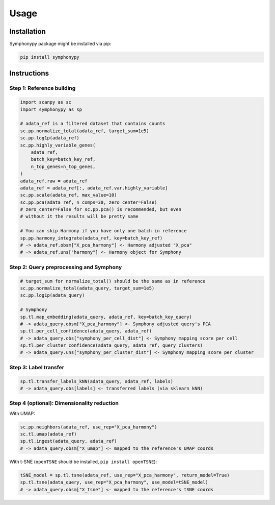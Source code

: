 Usage
=====

.. _installation:

Installation
------------

Symphonypy package might be installed via pip:

.. code-block:: console

   pip install symphonypy

Instructions
------------

Step 1: Reference building
**************************

.. code-block:: python

   import scanpy as sc
   import symphonypy as sp

   # adata_ref is a filtered dataset that contains counts
   sc.pp.normalize_total(adata_ref, target_sum=1e5)
   sc.pp.log1p(adata_ref)
   sc.pp.highly_variable_genes(
       adata_ref,
       batch_key=batch_key_ref,
       n_top_genes=n_top_genes,
   )
   adata_ref.raw = adata_ref
   adata_ref = adata_ref[:, adata_ref.var.highly_variable]
   sc.pp.scale(adata_ref, max_value=10)
   sc.pp.pca(adata_ref, n_comps=30, zero_center=False)
   # zero_center=False for sc.pp.pca() is recommended, but even
   # without it the results will be pretty same
   
   # You can skip Harmony if you have only one batch in reference
   sp.pp.harmony_integrate(adata_ref, key=batch_key_ref)  
   # -> adata_ref.obsm["X_pca_harmony"] <- Harmony adjusted "X_pca"
   # -> adata_ref.uns["harmony"] <- Harmony object for Symphony

Step 2: Query preprocessing and Symphony
****************************************

.. code-block:: python

   # target_sum for normalize_total() should be the same as in reference
   sc.pp.normalize_total(adata_query, target_sum=1e5)
   sc.pp.log1p(adata_query)
   
   # Symphony
   sp.tl.map_embedding(adata_query, adata_ref, key=batch_key_query)
   # -> adata_query.obsm["X_pca_harmony"] <- Symphony adjusted query's PCA
   sp.tl.per_cell_confidence(adata_query, adata_ref)
   # -> adata_query.obs["symphony_per_cell_dist"] <- Symphony mapping score per cell
   sp.tl.per_cluster_confidence(adata_query, adata_ref, query_clusters)
   # -> adata_query.uns["symphony_per_cluster_dist"] <- Symphony mapping score per cluster

Step 3: Label transfer
**********************
.. code-block:: python

   sp.tl.transfer_labels_kNN(adata_query, adata_ref, labels)
   # -> adata_query.obs[labels] <- transferred labels (via sklearn kNN)

Step 4 (optional): Dimensionality reduction
*******************************************

With UMAP:

.. code-block:: python

   sc.pp.neighbors(adata_ref, use_rep="X_pca_harmony")
   sc.tl.umap(adata_ref)
   sp.tl.ingest(adata_query, adata_ref)
   # -> adata_query.obsm["X_umap"] <- mapped to the reference's UMAP coords

With t-SNE (``openTSNE`` should be installed, ``pip install openTSNE``):

.. code-block:: python

   tSNE_model = sp.tl.tsne(adata_ref, use_rep="X_pca_harmony", return_model=True)
   sp.tl.tsne(adata_query, use_rep="X_pca_harmony", use_model=tSNE_model)
   # -> adata_query.obsm["X_tsne"] <- mapped to the reference's tSNE coords
